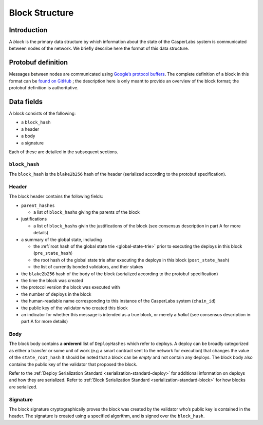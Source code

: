 .. _block-structure-head:

Block Structure
===============

.. _block-structure-intro:

Introduction
------------

A *block* is the primary data structure by which information about the state of the CasperLabs system is communicated between nodes of the network. We briefly describe here the format of this data structure.

.. _block-structure-proto:

Protobuf definition
-------------------

Messages between nodes are communicated using `Google’s protocol
buffers <https://developers.google.com/protocol-buffers/>`__. The complete definition of a block in this format can be `found on
GitHub <https://github.com/CasperLabs/CasperLabs/blob/c78e35f4d8f0f7fd9b8cf45a4b17a630ae6ab18f/protobuf/io/casperlabs/casper/consensus/consensus.proto#L111>`__ ; the description here is only meant to provide an overview of the block format; the protobuf definition is authoritative.

.. _block-structure-data:

Data fields
-----------

A block consists of the following:

-  a ``block_hash``
-  a header
-  a body
-  a signature

Each of these are detailed in the subsequent sections.

``block_hash``
~~~~~~~~~~~~~~

The ``block_hash`` is the ``blake2b256`` hash of the header (serialized according to the protobuf specification).

Header
~~~~~~

The block header contains the following fields:

-  ``parent_hashes``

   -  a list of ``block_hash``\ s giving the parents of the block

-  justifications

   -  a list of ``block_hash``\ s givin the justifications of the block (see consensus
      description in part A for more details)

-  a summary of the global state, including

   -  the :ref:`root hash of the global state trie <global-state-trie>` prior to executing
      the deploys in this block (``pre_state_hash``)
   -  the root hash of the global state trie after executing the deploys in this
      block (``post_state_hash``)
   -  the list of currently bonded validators, and their stakes

-  the ``blake2b256`` hash of the body of the block (serialized according to the
   protobuf specification)
-  the time the block was created
-  the protocol version the block was executed with
-  the number of deploys in the block
-  the human-readable name corresponding to this instance of the CasperLabs
   system (``chain_id``)
-  the public key of the validator who created this block
-  an indicator for whether this message is intended as a true block, or merely a *ballot* (see consensus description in part A for more details)


Body
~~~~

The block body contains a **ordererd** list of ``DeployHashes`` which refer to deploys. A deploy can be broadly categorized as either a transfer or some unit of work (e.g a smart contract sent to the network for execution) that changes the value of the ``state_root_hash``
It should be noted that a block can be *empty* and not contain any deploys. The block body also contains the public key of the validator that proposed the block.

Refer to the :ref:`Deploy Serialization Standard <serialization-standard-deploy>` for additional information on deploys and how they are serialized.
Refer to :ref:`Block Serialization Standard <serialization-standard-block>` for how blocks are serialized.

Signature
~~~~~~~~~

The block signature cryptographically proves the block was created by the validator who’s public key is contained in the header. The signature is created using a specified algorithm, and is signed over the ``block_hash``.
